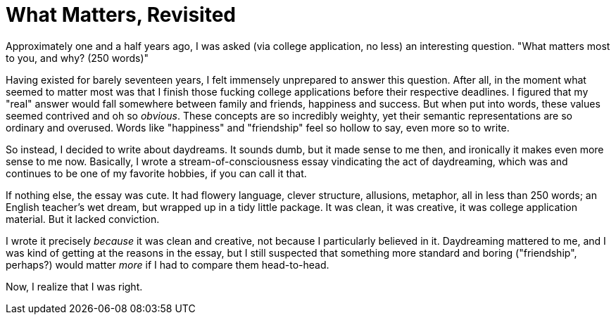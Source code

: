 = What Matters, Revisited

Approximately one and a half years ago, I was asked (via college application, no less) an interesting question. "What matters most to you, and why? (250 words)" 

Having existed for barely seventeen years, I felt immensely unprepared to answer this question. After all, in the moment what seemed to matter most was that I finish those fucking college applications before their respective deadlines. I figured that my "real" answer would fall somewhere between family and friends, happiness and success. But when put into words, these values seemed contrived and oh so __obvious__. These concepts are so incredibly weighty, yet their semantic representations are so ordinary and overused. Words like "happiness" and "friendship" feel so hollow to say, even more so to write. 

So instead, I decided to write about daydreams. It sounds dumb, but it made sense to me then, and ironically it makes even more sense to me now. Basically, I wrote a stream-of-consciousness essay vindicating the act of daydreaming, which was and continues to be one of my favorite hobbies, if you can call it that. 

If nothing else, the essay was cute. It had flowery language, clever structure, allusions, metaphor, all in less than 250 words; an English teacher's wet dream, but wrapped up in a tidy little package. It was clean, it was creative, it was college application material. But it lacked conviction. 

I wrote it precisely __because__ it was clean and creative, not because I particularly believed in it. Daydreaming mattered to me, and I was kind of getting at the reasons in the essay, but I still suspected that something more standard and boring ("friendship", perhaps?) would matter __more__ if I had to compare them head-to-head. 

Now, I realize that I was right. 